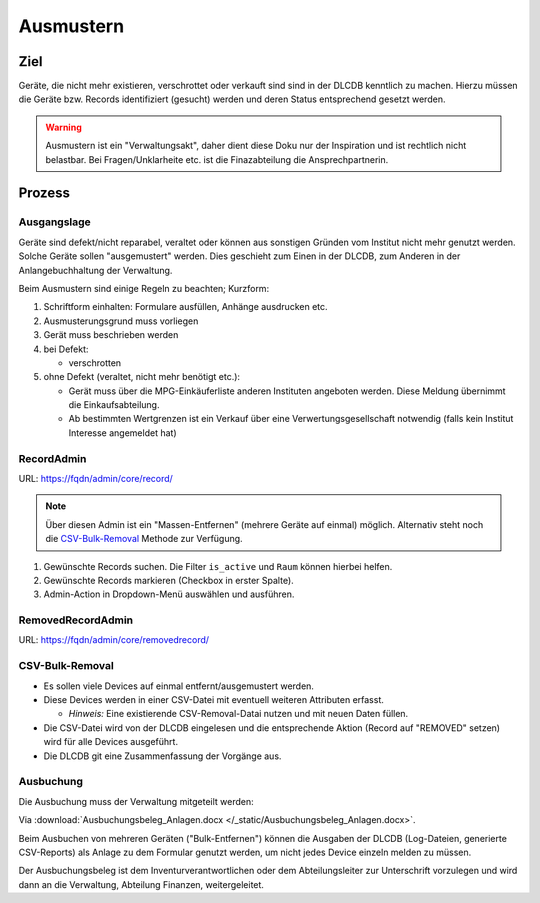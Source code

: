 ==========
Ausmustern
==========

Ziel
====

Geräte, die nicht mehr existieren, verschrottet oder verkauft sind sind in der DLCDB kenntlich zu machen. Hierzu müssen die Geräte bzw. Records identifiziert (gesucht) werden und deren Status entsprechend gesetzt werden.

.. warning::
   Ausmustern ist ein "Verwaltungsakt", daher dient diese Doku nur der Inspiration und ist rechtlich nicht belastbar. Bei Fragen/Unklarheite etc. ist die Finazabteilung die Ansprechpartnerin.


Prozess
=======

Ausgangslage
------------

Geräte sind defekt/nicht reparabel, veraltet oder können aus sonstigen Gründen vom Institut nicht mehr genutzt werden. Solche Geräte sollen "ausgemustert" werden. Dies geschieht zum Einen in der DLCDB, zum Anderen in der Anlangebuchhaltung der Verwaltung. 

Beim Ausmustern sind einige Regeln zu beachten; Kurzform: 

#. Schriftform einhalten: Formulare ausfüllen, Anhänge ausdrucken etc.
#. Ausmusterungsgrund muss vorliegen
#. Gerät muss beschrieben werden
#. bei Defekt:

   - verschrotten

#. ohne Defekt (veraltet, nicht mehr benötigt etc.):

   - Gerät muss über die MPG-Einkäuferliste anderen Instituten angeboten werden. Diese Meldung übernimmt die Einkaufsabteilung.
   - Ab bestimmten Wertgrenzen ist ein Verkauf über eine Verwertungsgesellschaft notwendig (falls kein Institut Interesse angemeldet hat)



RecordAdmin
-----------

URL: https://fqdn/admin/core/record/

.. note::
   Über diesen Admin ist ein "Massen-Entfernen" (mehrere Geräte auf einmal) möglich. Alternativ steht noch die `CSV-Bulk-Removal`_ Methode zur Verfügung.


#. Gewünschte Records suchen. Die Filter ``is_active`` und ``Raum`` können hierbei helfen.
#. Gewünschte Records markieren (Checkbox in erster Spalte).
#. Admin-Action in Dropdown-Menü auswählen und ausführen.



RemovedRecordAdmin
------------------

URL: https://fqdn/admin/core/removedrecord/


CSV-Bulk-Removal
----------------

* Es sollen viele Devices auf einmal entfernt/ausgemustert werden.
* Diese Devices werden in einer CSV-Datei mit eventuell weiteren Attributen erfasst.

  * *Hinweis:* Eine existierende CSV-Removal-Datai nutzen und mit neuen Daten füllen.
* Die CSV-Datei wird von der DLCDB eingelesen und die entsprechende Aktion (Record auf "REMOVED" setzen) wird für alle Devices ausgeführt.
* Die DLCDB git eine Zusammenfassung der Vorgänge aus.


Ausbuchung
----------

Die Ausbuchung muss der Verwaltung mitgeteilt werden: 

Via :download:`Ausbuchungsbeleg_Anlagen.docx </_static/Ausbuchungsbeleg_Anlagen.docx>`.

Beim Ausbuchen von mehreren Geräten ("Bulk-Entfernen") können die Ausgaben der DLCDB (Log-Dateien, generierte CSV-Reports) als Anlage zu dem Formular genutzt werden, um nicht jedes Device einzeln melden zu müssen.

Der Ausbuchungsbeleg ist dem Inventurverantwortlichen oder dem Abteilungsleiter zur Unterschrift vorzulegen und wird dann an die Verwaltung, Abteilung Finanzen, weitergeleitet.
